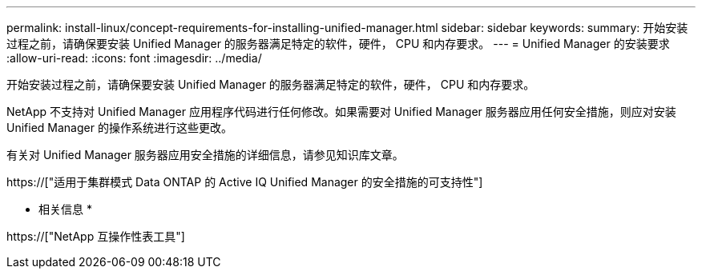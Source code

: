 ---
permalink: install-linux/concept-requirements-for-installing-unified-manager.html 
sidebar: sidebar 
keywords:  
summary: 开始安装过程之前，请确保要安装 Unified Manager 的服务器满足特定的软件，硬件， CPU 和内存要求。 
---
= Unified Manager 的安装要求
:allow-uri-read: 
:icons: font
:imagesdir: ../media/


[role="lead"]
开始安装过程之前，请确保要安装 Unified Manager 的服务器满足特定的软件，硬件， CPU 和内存要求。

NetApp 不支持对 Unified Manager 应用程序代码进行任何修改。如果需要对 Unified Manager 服务器应用任何安全措施，则应对安装 Unified Manager 的操作系统进行这些更改。

有关对 Unified Manager 服务器应用安全措施的详细信息，请参见知识库文章。

https://["适用于集群模式 Data ONTAP 的 Active IQ Unified Manager 的安全措施的可支持性"]

* 相关信息 *

https://["NetApp 互操作性表工具"]
